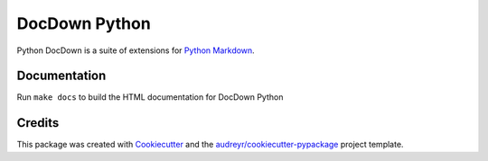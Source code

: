 ===============================
DocDown Python
===============================

Python DocDown is a suite of extensions for `Python Markdown`_.

.. image:: https://pyup.io/repos/github/Mobelux/DocDown-Python/shield.svg
     :target: https://pyup.io/repos/github/Mobelux/DocDown-Python/
     :alt: Updates


Documentation
----------------

Run ``make docs`` to build the HTML documentation for DocDown Python

Credits
---------

This package was created with Cookiecutter_ and the `audreyr/cookiecutter-pypackage`_ project template.

.. _Cookiecutter: https://github.com/audreyr/cookiecutter
.. _`audreyr/cookiecutter-pypackage`: https://github.com/audreyr/cookiecutter-pypackage
.. _`Python Markdown`: https://pypi.python.org/pypi/Markdown

